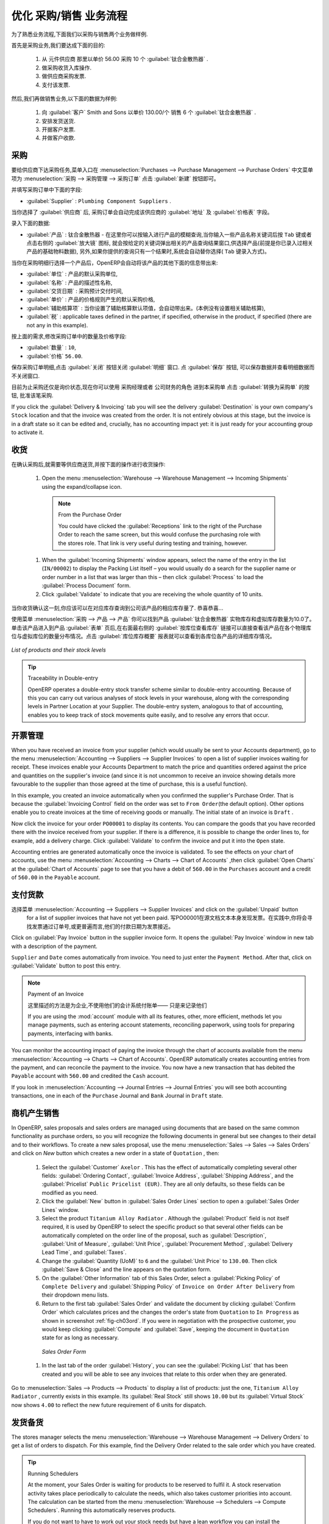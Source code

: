 .. i18n: Driving a Purchase / Sales Flow
.. i18n: ===============================
..

优化 采购/销售 业务流程
===============================

.. i18n: To familiarize yourself with the system workflow, you will test a purchase-sale workflow in two phases.
..

为了熟悉业务流程,下面我们以采购与销售两个业务做样例.

.. i18n: The first consists of product purchase, which requires the following operations:
..

首先是采购业务,我们要达成下面的目的:

.. i18n: 	#. Place a purchase order with Plumbing Component Suppliers for 10 Titanium Alloy Radiators at a
.. i18n: 	   unit price of 56.00.
.. i18n: 
.. i18n: 	#. Receive these products at your Goods In.
.. i18n: 
.. i18n: 	#. Generate a purchase invoice.
.. i18n: 
.. i18n: 	#. Pay your supplier.
..

	#. 从 元件供应商 那里以单价 56.00 采购 10 个 :guilabel:`钛合金散热器` .

	#. 做采购收货入库操作.

	#. 做供应商采购发票.

	#. 支付该发票.

.. i18n: Following this, you will sell some of these products, using this sequence:
..

然后,我们再做销售业务,以下面的数据为样例: 

.. i18n: 	#. Receive a sales order for 6 Titanium Alloy Radiators from Smith and Sons, sold at a unit price
.. i18n: 	   of 130.00.
.. i18n: 
.. i18n: 	#. Dispatch the products.
.. i18n: 
.. i18n: 	#. Invoice the customer.
.. i18n: 
.. i18n: 	#. Receive the payment.
..

	#. 向 :guilabel:`客户` Smith and Sons 以单价 130.00/个 销售 6 个 :guilabel:`钛合金散热器` .

	#. 安排发货送货.

	#. 开据客户发票.

	#. 并做客户收款.

.. i18n: .. _sect-PO:
.. i18n: 
.. i18n: Purchase Order
.. i18n: --------------
..

.. _sect-PO:

采购
--------------

.. i18n: To place a Purchase Order with your supplier, use the menu :menuselection:`Purchases --> Purchase Management -->
.. i18n: Purchase Orders` and click the `New` button.
..

要给供应商下达采购任务,菜单入口在 :menuselection:`Purchases --> Purchase Management --> Purchase Orders` 中文菜单项为 :menuselection:`采购 --> 采购管理 --> 采购订单`
点击 :guilabel:`新建` 按钮即可。

.. i18n: Complete the following field:
..

并填写采购订单中下面的字段:

.. i18n: *  :guilabel:`Supplier` : \ ``Plumbing Component Suppliers``\  .
..

*  :guilabel:`Supplier` : \ ``Plumbing Component Suppliers``\  .

.. i18n: As you complete the :guilabel:`Supplier` field, OpenERP automatically completes the
.. i18n: :guilabel:`Address` field and the :guilabel:`Pricelist` field from information it takes out of the
.. i18n: Partner record.
..

当你选择了 :guilabel:`供应商` 后, 采购订单会自动完成该供应商的 :guilabel:`地址` 及 :guilabel:`价格表` 字段。

.. i18n: Enter the following information
..

录入下面的数据:

.. i18n: *  :guilabel:`Product` : \ ``Titanium Alloy Radiator``\   - type in part of this name then
.. i18n:    press the tab key to complete it, or click the
.. i18n:    :guilabel:`Search` icon at the end of the line to bring a search box. (if product is previously configured)
..

*  :guilabel:`产品` : \ ``钛合金散热器``\   - 在这里你可以按输入进行产品的模糊查询,当你输入一些产品名称关键词后按 ``Tab`` 键或者点击右侧的 :guilabel:`放大镜` 图标, 就会按给定的关键词弹出相关的产品查询结果窗口,供选择产品(前提是你已录入过相关产品的基础物料数据), 另外,如果你提供的查询只有一个结果时,系统会自动替你选择( ``Tab`` 键录入方式)。

.. i18n: When you have selected a product on the product line, OpenERP automatically completes the following
.. i18n: fields from information it finds in the Product record:
..

当你在采购明细行选择一个产品后，OpenERP会自动将该产品的其他下面的信息带出来:

.. i18n: * :guilabel:`Product UOM` : the unit of measure for this product,
.. i18n: 
.. i18n: * :guilabel:`Description` : the detailed description of the product,
.. i18n: 
.. i18n: * :guilabel:`Scheduled Date` : based on the product lead time,
.. i18n: 
.. i18n: * :guilabel:`Unit Price` : the unit price of the product,
.. i18n: 
.. i18n: * :guilabel:`Analytic account` : if any account is specified then it will appear on the order line (it is not in this example),
.. i18n: 
.. i18n: * :guilabel:`Taxes` : applicable taxes defined in the partner, if specified, otherwise in the
.. i18n:   product, if specified (there are not any in this example).
..

* :guilabel:`单位` : 产品的默认采购单位,

* :guilabel:`名称` : 产品的描述性名称,

* :guilabel:`交货日期` : 采购预计交付时间,

* :guilabel:`单价` : 产品的价格规则产生的默认采购价格,

* :guilabel:`辅助核算项` : 当你设置了辅助核算默认项值，会自动带出来。(本例没有设置相关辅助核算),

* :guilabel:`税` : applicable taxes defined in the partner, if specified, otherwise in the
  product, if specified (there are not any in this example).

.. i18n: You can edit any of these fields to suit the requirements of the purchase order at the time of
.. i18n: entry. Change the:
..

按上面的需求,修改采购订单中的数量及价格字段:

.. i18n: * :guilabel:`Quantity` : \ ``10``\ ,
.. i18n: 
.. i18n: * :guilabel:`Unit Price` to \ ``56.00``\ .
..

* :guilabel:`数量` : \ ``10``\ ,

* :guilabel:`价格`  \ ``56.00``\ .

.. i18n: Save the order line and close the :guilabel:`Order Line` window by clicking the
.. i18n: :guilabel:`Close` button. You can then confirm the whole one-line order by clicking
.. i18n: :guilabel:`Save`, which makes the form non-editable.
..

保存采购订单明细,点击 :guilabel:`关闭` 按钮关闭 :guilabel:`明细` 窗口. 点 :guilabel:`保存` 按钮, 可以保存数据并查看明细数据而不关闭窗口.

.. i18n: It is now in a state of \ ``Request for
.. i18n: Quotation``\ , so click :guilabel:`Convert to Purchase Order`, which corresponds to an approval from
.. i18n: a manager or from Accounts within your own company and moves the order into \ ``Approved`` \
.. i18n: state.
..

目前为止采购还仅是\ ``询价状态``\ ,现在你可以使用 \ ``采购经理``\ 或者 \ ``公司财务``\ 的角色 进到本采购单 点击 :guilabel:`转换为采购单` 的按钮, 批准该笔采购.

.. i18n: If you click the :guilabel:`Delivery & Invoicing` tab
.. i18n: you will see the delivery :guilabel:`Destination` is your own company's ``Stock`` location and that
.. i18n: the invoice was created from the order.
.. i18n: It is not entirely obvious at this stage, but the invoice is in a draft state so it can be
.. i18n: edited and, crucially, has no accounting impact yet: it is just ready for your accounting
.. i18n: group to activate it.
..

If you click the :guilabel:`Delivery & Invoicing` tab
you will see the delivery :guilabel:`Destination` is your own company's ``Stock`` location and that
the invoice was created from the order.
It is not entirely obvious at this stage, but the invoice is in a draft state so it can be
edited and, crucially, has no accounting impact yet: it is just ready for your accounting
group to activate it.

.. i18n: Receiving Goods
.. i18n: ---------------
..

收货
---------------

.. i18n: After confirming the order, you would wait for the delivery of the products from your supplier. Typically
.. i18n: this would be somebody in Stores, who would:
..

在确认采购后,就需要等供应商送货,并按下面的操作进行收货操作:

.. i18n: 	#. Open the menu :menuselection:`Warehouse --> Warehouse Management --> Incoming Shipments` using the expand/collapse icon.
..

	#. Open the menu :menuselection:`Warehouse --> Warehouse Management --> Incoming Shipments` using the expand/collapse icon.

.. i18n: 	   .. note:: From the Purchase Order
.. i18n: 
.. i18n: 	      You could have clicked the :guilabel:`Receptions` link to the right of the Purchase Order
.. i18n: 	      to reach the same screen, but this would confuse the purchasing role with the
.. i18n: 	      stores role. That link is very useful during testing and training, however.
.. i18n: 
.. i18n: 	#. When the :guilabel:`Incoming Shipments` window appears, select the name of the entry in the list
.. i18n: 	   (\ ``IN/00002``\)   to display the Packing List itself – you would usually do a search for the supplier name
.. i18n: 	   or order number in a list that was larger than this – then click :guilabel:`Process` to load the
.. i18n: 	   :guilabel:`Process Document` form.
.. i18n: 
.. i18n: 	#. Click :guilabel:`Validate` to indicate that you are receiving the whole quantity of 10 units.
..

	   .. note:: From the Purchase Order

	      You could have clicked the :guilabel:`Receptions` link to the right of the Purchase Order
	      to reach the same screen, but this would confuse the purchasing role with the
	      stores role. That link is very useful during testing and training, however.

	#. When the :guilabel:`Incoming Shipments` window appears, select the name of the entry in the list
	   (\ ``IN/00002``\)   to display the Packing List itself – you would usually do a search for the supplier name
	   or order number in a list that was larger than this – then click :guilabel:`Process` to load the
	   :guilabel:`Process Document` form.

	#. Click :guilabel:`Validate` to indicate that you are receiving the whole quantity of 10 units.

.. i18n: At this point you have accepted 10 units into your company, in a location that you have already seen.
..

当你收货确认这一刻,你应该可以在对应库存查询到公司该产品的相应库存量了. 恭喜恭喜...

.. i18n: Using the menu :menuselection:`Purchases --> Products --> Products` you can find the product `Titanium Alloy Radiators`
.. i18n: with `Real Stock` and `Virtual Stock` 10. From the product form click on the link at the right most side `Stock by Location`,
.. i18n: you can see the `Real Stock` and `Virtual Stock` of this product in various locations. Now click on the `Location Inventory Overview`
.. i18n: report to see the inventory valuation per location.
..

使用菜单 :menuselection:`采购 --> 产品 --> 产品` 你可以找到产品 :guilabel:`钛合金散热器` 实物库存和虚拟库存数量为10.0了。 单击该产品进入到产品 :guilabel:`表单` 页后,在右面最右侧的 :guilabel:`按库位查看库存` 链接可以直接查看该产品在各个物理库位与虚拟库位的数量分布情况。点击 :guilabel:`库位库存概要` 报表就可以查看到各库位各产品的详细库存情况。

.. i18n: .. _fig-lotsbyloc:
.. i18n: 
.. i18n: .. figure::  images/lots_by_location_pdf.png
.. i18n:    :scale: 65
.. i18n:    :align: center
.. i18n: 
.. i18n:    *List of products and their stock levels*
..

.. _fig-lotsbyloc:

.. figure::  images/lots_by_location_pdf.png
   :scale: 65
   :align: center

   *List of products and their stock levels*

.. i18n: .. tip:: Traceability in Double-entry
.. i18n: 
.. i18n:    OpenERP operates a double-entry stock transfer scheme similar to double-entry accounting.
.. i18n:    Because of this you can carry out various analyses of stock levels in your warehouse,
.. i18n:    along with the corresponding levels in Partner Location at your Supplier.
.. i18n:    The double-entry system, analogous to that of accounting, enables you to keep track
.. i18n:    of stock movements quite easily, and to resolve any errors that occur.
..

.. tip:: Traceability in Double-entry

   OpenERP operates a double-entry stock transfer scheme similar to double-entry accounting.
   Because of this you can carry out various analyses of stock levels in your warehouse,
   along with the corresponding levels in Partner Location at your Supplier.
   The double-entry system, analogous to that of accounting, enables you to keep track
   of stock movements quite easily, and to resolve any errors that occur.

.. i18n: Invoice Control
.. i18n: ---------------
..

开票管理
---------------

.. i18n: When you have received an invoice from your supplier (which would usually be sent to your Accounts department),
.. i18n: go to the menu :menuselection:`Accounting --> Suppliers --> Supplier Invoices`
.. i18n: to open a list of supplier invoices waiting for receipt.
.. i18n: These invoices enable your Accounts Department to match the price and quantities
.. i18n: ordered against the price and quantities on the supplier's invoice (and since it is not uncommon to receive
.. i18n: an invoice showing details more favourable to the supplier than those agreed at the time of
.. i18n: purchase, this is a useful function).
..

When you have received an invoice from your supplier (which would usually be sent to your Accounts department),
go to the menu :menuselection:`Accounting --> Suppliers --> Supplier Invoices`
to open a list of supplier invoices waiting for receipt.
These invoices enable your Accounts Department to match the price and quantities
ordered against the price and quantities on the supplier's invoice (and since it is not uncommon to receive
an invoice showing details more favourable to the supplier than those agreed at the time of
purchase, this is a useful function).

.. i18n: In this example, you created an invoice automatically when you confirmed the supplier's Purchase
.. i18n: Order. That is because the :guilabel:`Invoicing Control`  field on the order was set to \ ``From
.. i18n: Order``\ (the default option). Other options enable you to create invoices at the time of
.. i18n: receiving goods or manually. The initial state of an invoice is \ ``Draft``\  .
..

In this example, you created an invoice automatically when you confirmed the supplier's Purchase
Order. That is because the :guilabel:`Invoicing Control`  field on the order was set to \ ``From
Order``\ (the default option). Other options enable you to create invoices at the time of
receiving goods or manually. The initial state of an invoice is \ ``Draft``\  .

.. i18n: Now click the invoice for your order \ ``PO00001``\  to display its contents. You can compare the
.. i18n: goods that you have recorded there with the invoice received from your supplier. If there is a
.. i18n: difference, it is possible to change the order lines to, for example, add a delivery charge. Click
.. i18n: :guilabel:`Validate` to confirm the invoice and put it into the \ ``Open`` \   state.
..

Now click the invoice for your order \ ``PO00001``\  to display its contents. You can compare the
goods that you have recorded there with the invoice received from your supplier. If there is a
difference, it is possible to change the order lines to, for example, add a delivery charge. Click
:guilabel:`Validate` to confirm the invoice and put it into the \ ``Open`` \   state.

.. i18n: Accounting entries are generated automatically once the invoice is validated. To see the effects on
.. i18n: your chart of accounts, use the menu :menuselection:`Accounting --> Charts --> Chart of
.. i18n: Accounts` ,then click :guilabel:`Open Charts` at the :guilabel:`Chart of Accounts` page to see that you
.. i18n: have a debit of ``560.00`` in the ``Purchases`` account and a credit of ``560.00`` in
.. i18n: the ``Payable`` account.
..

Accounting entries are generated automatically once the invoice is validated. To see the effects on
your chart of accounts, use the menu :menuselection:`Accounting --> Charts --> Chart of
Accounts` ,then click :guilabel:`Open Charts` at the :guilabel:`Chart of Accounts` page to see that you
have a debit of ``560.00`` in the ``Purchases`` account and a credit of ``560.00`` in
the ``Payable`` account.

.. i18n: Paying the Supplier
.. i18n: -------------------
..

支付货款
-------------------

.. i18n: Select the menu :menuselection:`Accounting --> Suppliers --> Supplier Invoices` and click on the :guilabel:`Unpaid` button
.. i18n: for a list of supplier invoices that have not yet been paid. Write the
.. i18n: ``PO00001`` in  `Source Document` text itself to find the invoice.
.. i18n: In practice, you would search for the invoice by order number or,
.. i18n: more generally, for invoices nearing their payment date.
..

选择菜单 :menuselection:`Accounting --> Suppliers --> Supplier Invoices` and click on the :guilabel:`Unpaid` button
  for a list of supplier invoices that have not yet been paid. 写PO00001在源文档文本本身发现发票。在实践中,你将会寻找发票通过订单号,或更普遍而言,他们的付款日期为发票接近。

.. i18n: Click on :guilabel:`Pay Invoice` button in the supplier invoice form. It opens the
.. i18n: :guilabel:`Pay Invoice` window in new tab with a description of the payment.
..

Click on :guilabel:`Pay Invoice` button in the supplier invoice form. It opens the
:guilabel:`Pay Invoice` window in new tab with a description of the payment.

.. i18n: ``Supplier`` and ``Date`` comes automatically from invoice. You need to just enter the
.. i18n: ``Payment Method``.  After that, click on :guilabel:`Validate` button to post this entry.
..

``Supplier`` and ``Date`` comes automatically from invoice. You need to just enter the
``Payment Method``.  After that, click on :guilabel:`Validate` button to post this entry.

.. i18n: .. index::
.. i18n:    single: module; account
..

.. index::
   single: module; account

.. i18n: .. note:: Payment of an Invoice
.. i18n: 
.. i18n: 	The method described here is for companies that do not use their accounting system to pay bills –
.. i18n: 	just to record them.
.. i18n: 	If you are using the :mod:`account` module with all its features, other, more efficient, methods let you manage payments,
.. i18n: 	such as entering account statements, reconciling paperwork, using tools for preparing payments,
.. i18n: 	interfacing with banks.
..

.. note:: Payment of an Invoice

	

        这里描述的方法是为企业,不使用他们的会计系统付账单——
        只是来记录他们

	If you are using the :mod:`account` module with all its features, other, more efficient, methods let you manage payments,
	such as entering account statements, reconciling paperwork, using tools for preparing payments,
	interfacing with banks.

.. i18n: You can monitor the accounting impact of paying the invoice through the chart of accounts available
.. i18n: from the menu :menuselection:`Accounting --> Charts --> Chart of Accounts`. OpenERP
.. i18n: automatically creates accounting entries from the payment, and can reconcile the payment to the
.. i18n: invoice. You now have a new transaction that has debited the ``Payable`` account with ``560.00`` and
.. i18n: credited the ``Cash`` account.
..

You can monitor the accounting impact of paying the invoice through the chart of accounts available
from the menu :menuselection:`Accounting --> Charts --> Chart of Accounts`. OpenERP
automatically creates accounting entries from the payment, and can reconcile the payment to the
invoice. You now have a new transaction that has debited the ``Payable`` account with ``560.00`` and
credited the ``Cash`` account.

.. i18n: If you look in :menuselection:`Accounting --> Journal Entries --> Journal Entries` you will see both
.. i18n: accounting transactions, one in each of the ``Purchase`` Journal and ``Bank`` Journal in
.. i18n: ``Draft`` state.
..

If you look in :menuselection:`Accounting --> Journal Entries --> Journal Entries` you will see both
accounting transactions, one in each of the ``Purchase`` Journal and ``Bank`` Journal in
``Draft`` state.

.. i18n: From Sales Proposal to Sales Order
.. i18n: ----------------------------------
..

商机产生销售
----------------------------------

.. i18n: In OpenERP, sales proposals and sales orders are managed using documents that are based on the
.. i18n: same common functionality as purchase orders, so you will recognize the following documents in general
.. i18n: but see changes to their detail and to their workflows. To create a new sales proposal, use the
.. i18n: menu :menuselection:`Sales --> Sales --> Sales Orders` and click on `New` button which creates a new order in a state of \
.. i18n: ``Quotation``\  , then:
..

In OpenERP, sales proposals and sales orders are managed using documents that are based on the
same common functionality as purchase orders, so you will recognize the following documents in general
but see changes to their detail and to their workflows. To create a new sales proposal, use the
menu :menuselection:`Sales --> Sales --> Sales Orders` and click on `New` button which creates a new order in a state of \
``Quotation``\  , then:

.. i18n: 	#. Select the :guilabel:`Customer` \ ``Axelor`` \. This has the effect of automatically
.. i18n: 	   completing several other fields: :guilabel:`Ordering Contact`, :guilabel:`Invoice Address`,
.. i18n: 	   :guilabel:`Shipping Address`, and the :guilabel:`Pricelist` \ ``Public Pricelist (EUR)``\.  They are
.. i18n: 	   all only defaults, so these fields can be modified as you need.
.. i18n: 
.. i18n: 	#. Click the :guilabel:`New` button in :guilabel:`Sales Order Lines` section to open a :guilabel:`Sales Order Lines` window.
.. i18n: 
.. i18n: 	#. Select the product \ ``Titanium Alloy Radiator`` \. Although the :guilabel:`Product` field is not
.. i18n: 	   itself required, it is used by OpenERP to select the specific product so that several other fields
.. i18n: 	   can be automatically completed on the order line of the proposal, such as :guilabel:`Description`,
.. i18n: 	   :guilabel:`Unit of Measure`, :guilabel:`Unit Price`, :guilabel:`Procurement Method`,
.. i18n: 	   :guilabel:`Delivery Lead Time`, and :guilabel:`Taxes`.
.. i18n: 
.. i18n: 	#. Change the :guilabel:`Quantity (UoM)` to \ ``6``\  and the :guilabel:`Unit Price` to \ ``130.00``\.
.. i18n: 	   Then click :guilabel:`Save & Close` and the line appears on the quotation form.
.. i18n: 
.. i18n: 	#. On the :guilabel:`Other Information` tab of this Sales Order, select a
.. i18n: 	   :guilabel:`Picking Policy` of ``Complete Delivery`` and
.. i18n: 	   :guilabel:`Shipping Policy` of ``Invoice on Order After Delivery`` from their dropdown menu lists.
.. i18n: 
.. i18n: 	#. Return to the first tab :guilabel:`Sales Order` and validate the document by clicking
.. i18n: 	   :guilabel:`Confirm Order` which calculates prices and the changes the order's state from \
.. i18n: 	   ``Quotation``\  to \ ``In Progress`` \ as shown in screenshot :ref:`fig-ch03ord`.
.. i18n: 	   If you were in negotiation with the prospective customer,
.. i18n: 	   you would keep clicking :guilabel:`Compute` and :guilabel:`Save`, keeping the document in \
.. i18n: 	   ``Quotation``\  state for as long as necessary.
..

	#. Select the :guilabel:`Customer` \ ``Axelor`` \. This has the effect of automatically
	   completing several other fields: :guilabel:`Ordering Contact`, :guilabel:`Invoice Address`,
	   :guilabel:`Shipping Address`, and the :guilabel:`Pricelist` \ ``Public Pricelist (EUR)``\.  They are
	   all only defaults, so these fields can be modified as you need.

	#. Click the :guilabel:`New` button in :guilabel:`Sales Order Lines` section to open a :guilabel:`Sales Order Lines` window.

	#. Select the product \ ``Titanium Alloy Radiator`` \. Although the :guilabel:`Product` field is not
	   itself required, it is used by OpenERP to select the specific product so that several other fields
	   can be automatically completed on the order line of the proposal, such as :guilabel:`Description`,
	   :guilabel:`Unit of Measure`, :guilabel:`Unit Price`, :guilabel:`Procurement Method`,
	   :guilabel:`Delivery Lead Time`, and :guilabel:`Taxes`.

	#. Change the :guilabel:`Quantity (UoM)` to \ ``6``\  and the :guilabel:`Unit Price` to \ ``130.00``\.
	   Then click :guilabel:`Save & Close` and the line appears on the quotation form.

	#. On the :guilabel:`Other Information` tab of this Sales Order, select a
	   :guilabel:`Picking Policy` of ``Complete Delivery`` and
	   :guilabel:`Shipping Policy` of ``Invoice on Order After Delivery`` from their dropdown menu lists.

	#. Return to the first tab :guilabel:`Sales Order` and validate the document by clicking
	   :guilabel:`Confirm Order` which calculates prices and the changes the order's state from \
	   ``Quotation``\  to \ ``In Progress`` \ as shown in screenshot :ref:`fig-ch03ord`.
	   If you were in negotiation with the prospective customer,
	   you would keep clicking :guilabel:`Compute` and :guilabel:`Save`, keeping the document in \
	   ``Quotation``\  state for as long as necessary.

.. i18n: 	   .. _fig-ch03ord:
.. i18n: 
.. i18n: 	   .. figure:: images/order.png
.. i18n: 	      :scale: 75
.. i18n: 	      :align: center
.. i18n: 
.. i18n: 	      *Sales Order Form*
.. i18n: 
.. i18n: 	#. In the last tab of the order :guilabel:`History`, you can see the :guilabel:`Picking List`
.. i18n: 	   that has been created and you will be able to see any invoices that relate to this order when they are
.. i18n: 	   generated.
..

	   .. _fig-ch03ord:

	   .. figure:: images/order.png
	      :scale: 75
	      :align: center

	      *Sales Order Form*

	#. In the last tab of the order :guilabel:`History`, you can see the :guilabel:`Picking List`
	   that has been created and you will be able to see any invoices that relate to this order when they are
	   generated.

.. i18n: Go to :menuselection:`Sales --> Products --> Products` to display a list of
.. i18n: products: just the one, \ ``Titanium Alloy Radiator``\  , currently exists in this example. Its
.. i18n: :guilabel:`Real Stock` still shows \ ``10.00``\   but its :guilabel:`Virtual Stock` now shows \
.. i18n: ``4.00``\  to reflect the new future requirement of 6 units for dispatch.
..

Go to :menuselection:`Sales --> Products --> Products` to display a list of
products: just the one, \ ``Titanium Alloy Radiator``\  , currently exists in this example. Its
:guilabel:`Real Stock` still shows \ ``10.00``\   but its :guilabel:`Virtual Stock` now shows \
``4.00``\  to reflect the new future requirement of 6 units for dispatch.

.. i18n: Preparing Goods for Shipping to Customers
.. i18n: -----------------------------------------
..

发货备货
-----------------------------------------

.. i18n: The stores manager selects the menu :menuselection:`Warehouse --> Warehouse Management -->
.. i18n: Delivery Orders` to get a list of orders to dispatch. For this example, find the Delivery Order related
.. i18n: to the sale order which you have created.
..

The stores manager selects the menu :menuselection:`Warehouse --> Warehouse Management -->
Delivery Orders` to get a list of orders to dispatch. For this example, find the Delivery Order related
to the sale order which you have created.

.. i18n: .. index::
.. i18n:    single: module; mrp_jit
..

.. index::
   single: module; mrp_jit

.. i18n: .. tip::  Running Schedulers
.. i18n: 
.. i18n: 	At the moment, your Sales Order is waiting for products to be reserved to fulfil it.
.. i18n: 	A stock reservation activity takes place periodically to calculate the needs,
.. i18n: 	which also takes customer priorities into account.
.. i18n: 	The calculation can be started from the menu
.. i18n: 	:menuselection:`Warehouse --> Schedulers --> Compute Schedulers`.
.. i18n: 	Running this automatically reserves products.
.. i18n: 
.. i18n: 	If you do not want to have to work out your stock needs but have a lean workflow you can install the
.. i18n: 	:mod:`mrp_jit` (Just In Time) module.
..

.. tip::  Running Schedulers

	At the moment, your Sales Order is waiting for products to be reserved to fulfil it.
	A stock reservation activity takes place periodically to calculate the needs,
	which also takes customer priorities into account.
	The calculation can be started from the menu
	:menuselection:`Warehouse --> Schedulers --> Compute Schedulers`.
	Running this automatically reserves products.

	If you do not want to have to work out your stock needs but have a lean workflow you can install the
	:mod:`mrp_jit` (Just In Time) module.

.. i18n: Although OpenERP has automatically been made aware that items on this order will need to be
.. i18n: dispatched, it has not yet assigned any specific items from any location to fulfil it. It is ready to
.. i18n: move \ ``6.00``\  \ ``Titanium Alloy Radiators``\   from the :guilabel:`Stock` location to the :guilabel:`Customers`
.. i18n: location, so start this process by clicking
.. i18n: :guilabel:`Check Availability`. The :guilabel:`Move` line has now changed from the \ ``Confirmed``\   state to
.. i18n: the \ ``Available``\   state.
..

Although OpenERP has automatically been made aware that items on this order will need to be
dispatched, it has not yet assigned any specific items from any location to fulfil it. It is ready to
move \ ``6.00``\  \ ``Titanium Alloy Radiators``\   from the :guilabel:`Stock` location to the :guilabel:`Customers`
location, so start this process by clicking
:guilabel:`Check Availability`. The :guilabel:`Move` line has now changed from the \ ``Confirmed``\   state to
the \ ``Available``\   state.

.. i18n: Then click the :guilabel:`Process` button to reach the :guilabel:`Process Document` window, where
.. i18n: you click the :guilabel:`Validate` button to transfer the 6 radiators to the customer.
..

Then click the :guilabel:`Process` button to reach the :guilabel:`Process Document` window, where
you click the :guilabel:`Validate` button to transfer the 6 radiators to the customer.

.. i18n: To analyze stock movements that you have made during these operations, use
.. i18n: :menuselection:`Warehouse --> Product --> Product` and find this product, then click on the action
.. i18n: `Stock by Location` which is at the right most side to see that your stocks have reduced to
.. i18n: 4 radiators and the generic ``Customers`` location has a level of 6 radiators.
..

To analyze stock movements that you have made during these operations, use
:menuselection:`Warehouse --> Product --> Product` and find this product, then click on the action
`Stock by Location` which is at the right most side to see that your stocks have reduced to
4 radiators and the generic ``Customers`` location has a level of 6 radiators.

.. i18n: Invoicing Goods
.. i18n: ---------------
..

进销存
---------------

.. i18n: Use the menu :menuselection:`Accounting --> Customers --> Customer Invoices`
.. i18n: to open a list of Sales invoices generated by OpenERP. If they are in the \ ``Draft`` \
.. i18n: state, it means that they do not yet have any presence in the accounting system. You will find a
.. i18n: draft invoice has been created for the order \ ``SO00008``\   once you have dispatched the goods
.. i18n: because you had selected \ ``Invoice on Order After Delivery``\  .
..

Use the menu :menuselection:`Accounting --> Customers --> Customer Invoices`
to open a list of Sales invoices generated by OpenERP. If they are in the \ ``Draft`` \
state, it means that they do not yet have any presence in the accounting system. You will find a
draft invoice has been created for the order \ ``SO00008``\   once you have dispatched the goods
because you had selected \ ``Invoice on Order After Delivery``\  .

.. i18n: Once you confirm an invoice, OpenERP assigns it a unique number, and all of the corresponding
.. i18n: accounting entries are generated. So open the invoice and click :guilabel:`Validate` to do that and
.. i18n: move the invoice into an \ ``Open``\   state with a number of ``SAJ/2011/001``.
..

Once you confirm an invoice, OpenERP assigns it a unique number, and all of the corresponding
accounting entries are generated. So open the invoice and click :guilabel:`Validate` to do that and
move the invoice into an \ ``Open``\   state with a number of ``SAJ/2011/001``.

.. i18n: You can send your customer the invoice for payment at this stage. Click :guilabel:`Print Invoice`
.. i18n: to get a PDF document that can be printed or emailed to the customer.
..

You can send your customer the invoice for payment at this stage. Click :guilabel:`Print Invoice`
to get a PDF document that can be printed or emailed to the customer.

.. i18n: You can also attach the PDF document to the OpenERP invoice record. Save the PDF somewhere
.. i18n: convenient on your PC (such as on your desktop). Then click the :guilabel:`Add` button to the top right of
.. i18n: the invoice form (it looks like a clipboard). Browse to the
.. i18n: file you just saved (\ ``record.pdf``\   if you did not change its name).
.. i18n: This gives you a permanent non-editable record of your invoice on the OpenERP system.
..

You can also attach the PDF document to the OpenERP invoice record. Save the PDF somewhere
convenient on your PC (such as on your desktop). Then click the :guilabel:`Add` button to the top right of
the invoice form (it looks like a clipboard). Browse to the
file you just saved (\ ``record.pdf``\   if you did not change its name).
This gives you a permanent non-editable record of your invoice on the OpenERP system.

.. i18n: Review your chart of accounts to check the impact of these activities on your accounting. You will see
.. i18n: the new revenue line from the invoice.
..

Review your chart of accounts to check the impact of these activities on your accounting. You will see
the new revenue line from the invoice.

.. i18n: Customer Payment
.. i18n: ----------------
..

客户收款
----------------

.. i18n: Registering an invoice payment by a customer is essentially the same as the process of paying a
.. i18n: supplier. From the menu :menuselection:`Accounting --> Customers --> Customer Invoices`,
.. i18n: click the name of the invoice that you want to mark as paid:
..

Registering an invoice payment by a customer is essentially the same as the process of paying a
supplier. From the menu :menuselection:`Accounting --> Customers --> Customer Invoices`,
click the name of the invoice that you want to mark as paid:

.. i18n: 	#. Use the :guilabel:`Payment` button which opens a new window `Pay Invoice`.
.. i18n: 
.. i18n: 	#. Select the :guilabel:`Payment Method`, for this example select ``Cash`` then validate the entry.
..

	#. Use the :guilabel:`Payment` button which opens a new window `Pay Invoice`.

	#. Select the :guilabel:`Payment Method`, for this example select ``Cash`` then validate the entry.

.. i18n: .. _fig_ch03faminv:
.. i18n: 
.. i18n: .. figure::  images/familiarization_invoice.png
.. i18n:    :scale: 75
.. i18n:    :align: center
.. i18n: 
.. i18n:    *Invoice Form*
..

.. _fig_ch03faminv:

.. figure::  images/familiarization_invoice.png
   :scale: 75
   :align: center

   *Invoice Form*

.. i18n: Check your Chart of Accounts as before to see that you now have a healthy bank balance in the \
.. i18n: ``Cash``\   account.
..

Check your Chart of Accounts as before to see that you now have a healthy bank balance in the \
``Cash``\   account.

.. i18n: .. Copyright © Open Object Press. All rights reserved.
..

.. Copyright © Open Object Press. All rights reserved.

.. i18n: .. You may take electronic copy of this publication and distribute it if you don't
.. i18n: .. change the content. You can also print a copy to be read by yourself only.
..

.. You may take electronic copy of this publication and distribute it if you don't
.. change the content. You can also print a copy to be read by yourself only.

.. i18n: .. We have contracts with different publishers in different countries to sell and
.. i18n: .. distribute paper or electronic based versions of this book (translated or not)
.. i18n: .. in bookstores. This helps to distribute and promote the OpenERP product. It
.. i18n: .. also helps us to create incentives to pay contributors and authors using author
.. i18n: .. rights of these sales.
..

.. We have contracts with different publishers in different countries to sell and
.. distribute paper or electronic based versions of this book (translated or not)
.. in bookstores. This helps to distribute and promote the OpenERP product. It
.. also helps us to create incentives to pay contributors and authors using author
.. rights of these sales.

.. i18n: .. Due to this, grants to translate, modify or sell this book are strictly
.. i18n: .. forbidden, unless Tiny SPRL (representing Open Object Press) gives you a
.. i18n: .. written authorisation for this.
..

.. Due to this, grants to translate, modify or sell this book are strictly
.. forbidden, unless Tiny SPRL (representing Open Object Press) gives you a
.. written authorisation for this.

.. i18n: .. Many of the designations used by manufacturers and suppliers to distinguish their
.. i18n: .. products are claimed as trademarks. Where those designations appear in this book,
.. i18n: .. and Open Object Press was aware of a trademark claim, the designations have been
.. i18n: .. printed in initial capitals.
..

.. Many of the designations used by manufacturers and suppliers to distinguish their
.. products are claimed as trademarks. Where those designations appear in this book,
.. and Open Object Press was aware of a trademark claim, the designations have been
.. printed in initial capitals.

.. i18n: .. While every precaution has been taken in the preparation of this book, the publisher
.. i18n: .. and the authors assume no responsibility for errors or omissions, or for damages
.. i18n: .. resulting from the use of the information contained herein.
..

.. While every precaution has been taken in the preparation of this book, the publisher
.. and the authors assume no responsibility for errors or omissions, or for damages
.. resulting from the use of the information contained herein.

.. i18n: .. Published by Open Object Press, Grand Rosière, Belgium
..

.. Published by Open Object Press, Grand Rosière, Belgium
